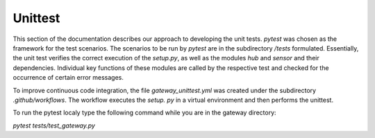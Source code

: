 ========
Unittest
========

This section of the documentation describes our approach to developing the unit tests.
`pytest` was chosen as the framework for the test scenarios. The scenarios to be run by `pytest` are in the
subdirectory `/tests` formulated. Essentially, the unit test verifies the correct execution of the `setup.py`, 
as well as the modules `hub` and `sensor` and their dependencies. Individual key functions of these modules
are called by the respective test and checked for the occurrence of certain error messages.

To improve continuous code integration, the file `gateway_unittest.yml` was created under the subdirectory `.github/workflows`.
The workflow executes the `setup. py` in a virtual environment and then performs the unittest.

To run the pytest localy type the following command while you are in the gateway directory:

`pytest tests/test_gateway.py`

